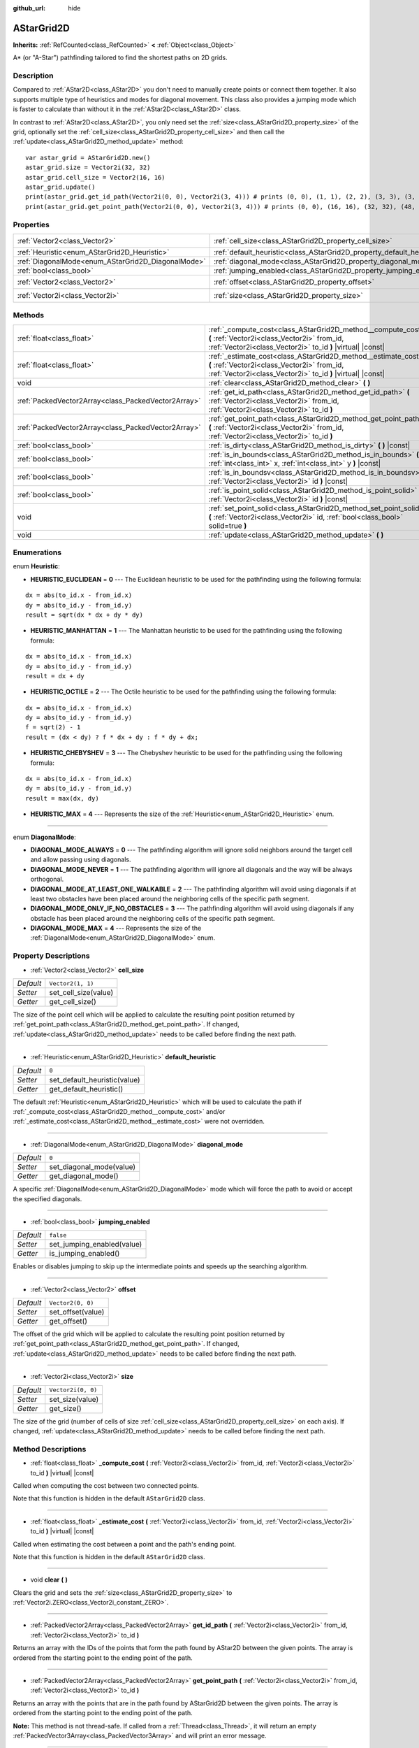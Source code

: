 :github_url: hide

.. DO NOT EDIT THIS FILE!!!
.. Generated automatically from Godot engine sources.
.. Generator: https://github.com/godotengine/godot/tree/master/doc/tools/make_rst.py.
.. XML source: https://github.com/godotengine/godot/tree/master/doc/classes/AStarGrid2D.xml.

.. _class_AStarGrid2D:

AStarGrid2D
===========

**Inherits:** :ref:`RefCounted<class_RefCounted>` **<** :ref:`Object<class_Object>`

A\* (or "A-Star") pathfinding tailored to find the shortest paths on 2D grids.

Description
-----------

Compared to :ref:`AStar2D<class_AStar2D>` you don't need to manually create points or connect them together. It also supports multiple type of heuristics and modes for diagonal movement. This class also provides a jumping mode which is faster to calculate than without it in the :ref:`AStar2D<class_AStar2D>` class.

In contrast to :ref:`AStar2D<class_AStar2D>`, you only need set the :ref:`size<class_AStarGrid2D_property_size>` of the grid, optionally set the :ref:`cell_size<class_AStarGrid2D_property_cell_size>` and then call the :ref:`update<class_AStarGrid2D_method_update>` method:

::

    var astar_grid = AStarGrid2D.new()
    astar_grid.size = Vector2i(32, 32)
    astar_grid.cell_size = Vector2(16, 16)
    astar_grid.update()
    print(astar_grid.get_id_path(Vector2i(0, 0), Vector2i(3, 4))) # prints (0, 0), (1, 1), (2, 2), (3, 3), (3, 4)
    print(astar_grid.get_point_path(Vector2i(0, 0), Vector2i(3, 4))) # prints (0, 0), (16, 16), (32, 32), (48, 48), (48, 64)

Properties
----------

+----------------------------------------------------+------------------------------------------------------------------------+--------------------+
| :ref:`Vector2<class_Vector2>`                      | :ref:`cell_size<class_AStarGrid2D_property_cell_size>`                 | ``Vector2(1, 1)``  |
+----------------------------------------------------+------------------------------------------------------------------------+--------------------+
| :ref:`Heuristic<enum_AStarGrid2D_Heuristic>`       | :ref:`default_heuristic<class_AStarGrid2D_property_default_heuristic>` | ``0``              |
+----------------------------------------------------+------------------------------------------------------------------------+--------------------+
| :ref:`DiagonalMode<enum_AStarGrid2D_DiagonalMode>` | :ref:`diagonal_mode<class_AStarGrid2D_property_diagonal_mode>`         | ``0``              |
+----------------------------------------------------+------------------------------------------------------------------------+--------------------+
| :ref:`bool<class_bool>`                            | :ref:`jumping_enabled<class_AStarGrid2D_property_jumping_enabled>`     | ``false``          |
+----------------------------------------------------+------------------------------------------------------------------------+--------------------+
| :ref:`Vector2<class_Vector2>`                      | :ref:`offset<class_AStarGrid2D_property_offset>`                       | ``Vector2(0, 0)``  |
+----------------------------------------------------+------------------------------------------------------------------------+--------------------+
| :ref:`Vector2i<class_Vector2i>`                    | :ref:`size<class_AStarGrid2D_property_size>`                           | ``Vector2i(0, 0)`` |
+----------------------------------------------------+------------------------------------------------------------------------+--------------------+

Methods
-------

+-----------------------------------------------------+-----------------------------------------------------------------------------------------------------------------------------------------------------------------------------+
| :ref:`float<class_float>`                           | :ref:`_compute_cost<class_AStarGrid2D_method__compute_cost>` **(** :ref:`Vector2i<class_Vector2i>` from_id, :ref:`Vector2i<class_Vector2i>` to_id **)** |virtual| |const|   |
+-----------------------------------------------------+-----------------------------------------------------------------------------------------------------------------------------------------------------------------------------+
| :ref:`float<class_float>`                           | :ref:`_estimate_cost<class_AStarGrid2D_method__estimate_cost>` **(** :ref:`Vector2i<class_Vector2i>` from_id, :ref:`Vector2i<class_Vector2i>` to_id **)** |virtual| |const| |
+-----------------------------------------------------+-----------------------------------------------------------------------------------------------------------------------------------------------------------------------------+
| void                                                | :ref:`clear<class_AStarGrid2D_method_clear>` **(** **)**                                                                                                                    |
+-----------------------------------------------------+-----------------------------------------------------------------------------------------------------------------------------------------------------------------------------+
| :ref:`PackedVector2Array<class_PackedVector2Array>` | :ref:`get_id_path<class_AStarGrid2D_method_get_id_path>` **(** :ref:`Vector2i<class_Vector2i>` from_id, :ref:`Vector2i<class_Vector2i>` to_id **)**                         |
+-----------------------------------------------------+-----------------------------------------------------------------------------------------------------------------------------------------------------------------------------+
| :ref:`PackedVector2Array<class_PackedVector2Array>` | :ref:`get_point_path<class_AStarGrid2D_method_get_point_path>` **(** :ref:`Vector2i<class_Vector2i>` from_id, :ref:`Vector2i<class_Vector2i>` to_id **)**                   |
+-----------------------------------------------------+-----------------------------------------------------------------------------------------------------------------------------------------------------------------------------+
| :ref:`bool<class_bool>`                             | :ref:`is_dirty<class_AStarGrid2D_method_is_dirty>` **(** **)** |const|                                                                                                      |
+-----------------------------------------------------+-----------------------------------------------------------------------------------------------------------------------------------------------------------------------------+
| :ref:`bool<class_bool>`                             | :ref:`is_in_bounds<class_AStarGrid2D_method_is_in_bounds>` **(** :ref:`int<class_int>` x, :ref:`int<class_int>` y **)** |const|                                             |
+-----------------------------------------------------+-----------------------------------------------------------------------------------------------------------------------------------------------------------------------------+
| :ref:`bool<class_bool>`                             | :ref:`is_in_boundsv<class_AStarGrid2D_method_is_in_boundsv>` **(** :ref:`Vector2i<class_Vector2i>` id **)** |const|                                                         |
+-----------------------------------------------------+-----------------------------------------------------------------------------------------------------------------------------------------------------------------------------+
| :ref:`bool<class_bool>`                             | :ref:`is_point_solid<class_AStarGrid2D_method_is_point_solid>` **(** :ref:`Vector2i<class_Vector2i>` id **)** |const|                                                       |
+-----------------------------------------------------+-----------------------------------------------------------------------------------------------------------------------------------------------------------------------------+
| void                                                | :ref:`set_point_solid<class_AStarGrid2D_method_set_point_solid>` **(** :ref:`Vector2i<class_Vector2i>` id, :ref:`bool<class_bool>` solid=true **)**                         |
+-----------------------------------------------------+-----------------------------------------------------------------------------------------------------------------------------------------------------------------------------+
| void                                                | :ref:`update<class_AStarGrid2D_method_update>` **(** **)**                                                                                                                  |
+-----------------------------------------------------+-----------------------------------------------------------------------------------------------------------------------------------------------------------------------------+

Enumerations
------------

.. _enum_AStarGrid2D_Heuristic:

.. _class_AStarGrid2D_constant_HEURISTIC_EUCLIDEAN:

.. _class_AStarGrid2D_constant_HEURISTIC_MANHATTAN:

.. _class_AStarGrid2D_constant_HEURISTIC_OCTILE:

.. _class_AStarGrid2D_constant_HEURISTIC_CHEBYSHEV:

.. _class_AStarGrid2D_constant_HEURISTIC_MAX:

enum **Heuristic**:

- **HEURISTIC_EUCLIDEAN** = **0** --- The Euclidean heuristic to be used for the pathfinding using the following formula:

::

    dx = abs(to_id.x - from_id.x)
    dy = abs(to_id.y - from_id.y)
    result = sqrt(dx * dx + dy * dy)

- **HEURISTIC_MANHATTAN** = **1** --- The Manhattan heuristic to be used for the pathfinding using the following formula:

::

    dx = abs(to_id.x - from_id.x)
    dy = abs(to_id.y - from_id.y)
    result = dx + dy

- **HEURISTIC_OCTILE** = **2** --- The Octile heuristic to be used for the pathfinding using the following formula:

::

    dx = abs(to_id.x - from_id.x)
    dy = abs(to_id.y - from_id.y)
    f = sqrt(2) - 1
    result = (dx < dy) ? f * dx + dy : f * dy + dx;

- **HEURISTIC_CHEBYSHEV** = **3** --- The Chebyshev heuristic to be used for the pathfinding using the following formula:

::

    dx = abs(to_id.x - from_id.x)
    dy = abs(to_id.y - from_id.y)
    result = max(dx, dy)

- **HEURISTIC_MAX** = **4** --- Represents the size of the :ref:`Heuristic<enum_AStarGrid2D_Heuristic>` enum.

----

.. _enum_AStarGrid2D_DiagonalMode:

.. _class_AStarGrid2D_constant_DIAGONAL_MODE_ALWAYS:

.. _class_AStarGrid2D_constant_DIAGONAL_MODE_NEVER:

.. _class_AStarGrid2D_constant_DIAGONAL_MODE_AT_LEAST_ONE_WALKABLE:

.. _class_AStarGrid2D_constant_DIAGONAL_MODE_ONLY_IF_NO_OBSTACLES:

.. _class_AStarGrid2D_constant_DIAGONAL_MODE_MAX:

enum **DiagonalMode**:

- **DIAGONAL_MODE_ALWAYS** = **0** --- The pathfinding algorithm will ignore solid neighbors around the target cell and allow passing using diagonals.

- **DIAGONAL_MODE_NEVER** = **1** --- The pathfinding algorithm will ignore all diagonals and the way will be always orthogonal.

- **DIAGONAL_MODE_AT_LEAST_ONE_WALKABLE** = **2** --- The pathfinding algorithm will avoid using diagonals if at least two obstacles have been placed around the neighboring cells of the specific path segment.

- **DIAGONAL_MODE_ONLY_IF_NO_OBSTACLES** = **3** --- The pathfinding algorithm will avoid using diagonals if any obstacle has been placed around the neighboring cells of the specific path segment.

- **DIAGONAL_MODE_MAX** = **4** --- Represents the size of the :ref:`DiagonalMode<enum_AStarGrid2D_DiagonalMode>` enum.

Property Descriptions
---------------------

.. _class_AStarGrid2D_property_cell_size:

- :ref:`Vector2<class_Vector2>` **cell_size**

+-----------+----------------------+
| *Default* | ``Vector2(1, 1)``    |
+-----------+----------------------+
| *Setter*  | set_cell_size(value) |
+-----------+----------------------+
| *Getter*  | get_cell_size()      |
+-----------+----------------------+

The size of the point cell which will be applied to calculate the resulting point position returned by :ref:`get_point_path<class_AStarGrid2D_method_get_point_path>`. If changed, :ref:`update<class_AStarGrid2D_method_update>` needs to be called before finding the next path.

----

.. _class_AStarGrid2D_property_default_heuristic:

- :ref:`Heuristic<enum_AStarGrid2D_Heuristic>` **default_heuristic**

+-----------+------------------------------+
| *Default* | ``0``                        |
+-----------+------------------------------+
| *Setter*  | set_default_heuristic(value) |
+-----------+------------------------------+
| *Getter*  | get_default_heuristic()      |
+-----------+------------------------------+

The default :ref:`Heuristic<enum_AStarGrid2D_Heuristic>` which will be used to calculate the path if :ref:`_compute_cost<class_AStarGrid2D_method__compute_cost>` and/or :ref:`_estimate_cost<class_AStarGrid2D_method__estimate_cost>` were not overridden.

----

.. _class_AStarGrid2D_property_diagonal_mode:

- :ref:`DiagonalMode<enum_AStarGrid2D_DiagonalMode>` **diagonal_mode**

+-----------+--------------------------+
| *Default* | ``0``                    |
+-----------+--------------------------+
| *Setter*  | set_diagonal_mode(value) |
+-----------+--------------------------+
| *Getter*  | get_diagonal_mode()      |
+-----------+--------------------------+

A specific :ref:`DiagonalMode<enum_AStarGrid2D_DiagonalMode>` mode which will force the path to avoid or accept the specified diagonals.

----

.. _class_AStarGrid2D_property_jumping_enabled:

- :ref:`bool<class_bool>` **jumping_enabled**

+-----------+----------------------------+
| *Default* | ``false``                  |
+-----------+----------------------------+
| *Setter*  | set_jumping_enabled(value) |
+-----------+----------------------------+
| *Getter*  | is_jumping_enabled()       |
+-----------+----------------------------+

Enables or disables jumping to skip up the intermediate points and speeds up the searching algorithm.

----

.. _class_AStarGrid2D_property_offset:

- :ref:`Vector2<class_Vector2>` **offset**

+-----------+-------------------+
| *Default* | ``Vector2(0, 0)`` |
+-----------+-------------------+
| *Setter*  | set_offset(value) |
+-----------+-------------------+
| *Getter*  | get_offset()      |
+-----------+-------------------+

The offset of the grid which will be applied to calculate the resulting point position returned by :ref:`get_point_path<class_AStarGrid2D_method_get_point_path>`. If changed, :ref:`update<class_AStarGrid2D_method_update>` needs to be called before finding the next path.

----

.. _class_AStarGrid2D_property_size:

- :ref:`Vector2i<class_Vector2i>` **size**

+-----------+--------------------+
| *Default* | ``Vector2i(0, 0)`` |
+-----------+--------------------+
| *Setter*  | set_size(value)    |
+-----------+--------------------+
| *Getter*  | get_size()         |
+-----------+--------------------+

The size of the grid (number of cells of size :ref:`cell_size<class_AStarGrid2D_property_cell_size>` on each axis). If changed, :ref:`update<class_AStarGrid2D_method_update>` needs to be called before finding the next path.

Method Descriptions
-------------------

.. _class_AStarGrid2D_method__compute_cost:

- :ref:`float<class_float>` **_compute_cost** **(** :ref:`Vector2i<class_Vector2i>` from_id, :ref:`Vector2i<class_Vector2i>` to_id **)** |virtual| |const|

Called when computing the cost between two connected points.

Note that this function is hidden in the default ``AStarGrid2D`` class.

----

.. _class_AStarGrid2D_method__estimate_cost:

- :ref:`float<class_float>` **_estimate_cost** **(** :ref:`Vector2i<class_Vector2i>` from_id, :ref:`Vector2i<class_Vector2i>` to_id **)** |virtual| |const|

Called when estimating the cost between a point and the path's ending point.

Note that this function is hidden in the default ``AStarGrid2D`` class.

----

.. _class_AStarGrid2D_method_clear:

- void **clear** **(** **)**

Clears the grid and sets the :ref:`size<class_AStarGrid2D_property_size>` to :ref:`Vector2i.ZERO<class_Vector2i_constant_ZERO>`.

----

.. _class_AStarGrid2D_method_get_id_path:

- :ref:`PackedVector2Array<class_PackedVector2Array>` **get_id_path** **(** :ref:`Vector2i<class_Vector2i>` from_id, :ref:`Vector2i<class_Vector2i>` to_id **)**

Returns an array with the IDs of the points that form the path found by AStar2D between the given points. The array is ordered from the starting point to the ending point of the path.

----

.. _class_AStarGrid2D_method_get_point_path:

- :ref:`PackedVector2Array<class_PackedVector2Array>` **get_point_path** **(** :ref:`Vector2i<class_Vector2i>` from_id, :ref:`Vector2i<class_Vector2i>` to_id **)**

Returns an array with the points that are in the path found by AStarGrid2D between the given points. The array is ordered from the starting point to the ending point of the path.

\ **Note:** This method is not thread-safe. If called from a :ref:`Thread<class_Thread>`, it will return an empty :ref:`PackedVector3Array<class_PackedVector3Array>` and will print an error message.

----

.. _class_AStarGrid2D_method_is_dirty:

- :ref:`bool<class_bool>` **is_dirty** **(** **)** |const|

Indicates that the grid parameters were changed and :ref:`update<class_AStarGrid2D_method_update>` needs to be called.

----

.. _class_AStarGrid2D_method_is_in_bounds:

- :ref:`bool<class_bool>` **is_in_bounds** **(** :ref:`int<class_int>` x, :ref:`int<class_int>` y **)** |const|

Returns ``true`` if the ``x`` and ``y`` is a valid grid coordinate (id).

----

.. _class_AStarGrid2D_method_is_in_boundsv:

- :ref:`bool<class_bool>` **is_in_boundsv** **(** :ref:`Vector2i<class_Vector2i>` id **)** |const|

Returns ``true`` if the ``id`` vector is a valid grid coordinate.

----

.. _class_AStarGrid2D_method_is_point_solid:

- :ref:`bool<class_bool>` **is_point_solid** **(** :ref:`Vector2i<class_Vector2i>` id **)** |const|

Returns ``true`` if a point is disabled for pathfinding. By default, all points are enabled.

----

.. _class_AStarGrid2D_method_set_point_solid:

- void **set_point_solid** **(** :ref:`Vector2i<class_Vector2i>` id, :ref:`bool<class_bool>` solid=true **)**

Disables or enables the specified point for pathfinding. Useful for making an obstacle. By default, all points are enabled.

----

.. _class_AStarGrid2D_method_update:

- void **update** **(** **)**

Updates the internal state of the grid according to the parameters to prepare it to search the path. Needs to be called if parameters like :ref:`size<class_AStarGrid2D_property_size>`, :ref:`cell_size<class_AStarGrid2D_property_cell_size>` or :ref:`offset<class_AStarGrid2D_property_offset>` are changed. :ref:`is_dirty<class_AStarGrid2D_method_is_dirty>` will return ``true`` if this is the case and this needs to be called.

.. |virtual| replace:: :abbr:`virtual (This method should typically be overridden by the user to have any effect.)`
.. |const| replace:: :abbr:`const (This method has no side effects. It doesn't modify any of the instance's member variables.)`
.. |vararg| replace:: :abbr:`vararg (This method accepts any number of arguments after the ones described here.)`
.. |constructor| replace:: :abbr:`constructor (This method is used to construct a type.)`
.. |static| replace:: :abbr:`static (This method doesn't need an instance to be called, so it can be called directly using the class name.)`
.. |operator| replace:: :abbr:`operator (This method describes a valid operator to use with this type as left-hand operand.)`

